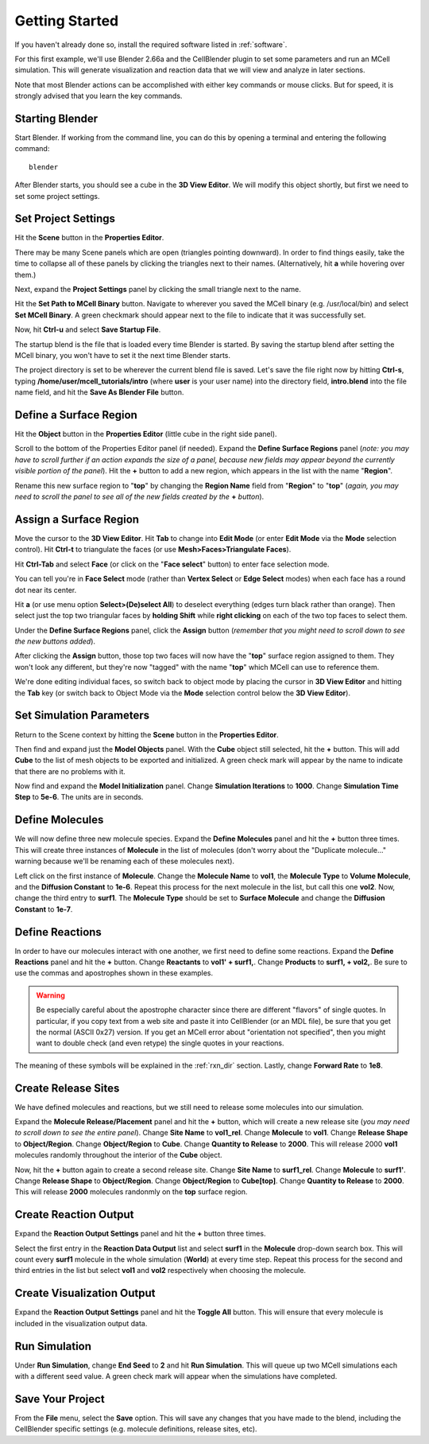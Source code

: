 .. _getting_started:

*********************************************
Getting Started
*********************************************

If you haven't already done so, install the required software listed in
:ref:`software`.

For this first example, we'll use Blender 2.66a and the CellBlender plugin to
set some parameters and run an MCell simulation. This will generate
visualization and reaction data that we will view and analyze in later
sections.

Note that most Blender actions can be accomplished with either key commands or
mouse clicks. But for speed, it is strongly advised that you learn the key
commands.

..
  comment video out until updated

  Tutorial Instructions
  ---------------------------------------------

  The majority of this tutorial can be easily accomplished by following the
  Tutorial Instructions below. However, sections that rely heavily on a GUI
  (like this one), might be better understood by watching a video tutorial
  either before following the instructions or instead of them.

  Tutorial Video
  ---------------------------------------------

  .. raw:: html

      <video id="my_video_1" class="video-js vjs-default-skin" controls
        preload="metadata" width="960" height="540" 
        data-setup='{"example_option":true}'>
        <source src="http://www.mcell.psc.edu/tutorials/videos/main/getting_started.ogg" type='video/ogg'/>
      </video>

  If you've followed along with this video, you can skip to the :ref:`annotate`
  section. If not, or if you'd like to go through it again, the following
  instructions should give you the same result.

.. _gen_mesh:

Starting Blender
---------------------------------------------

Start Blender. If working from the command line, you can do this by opening a
terminal and entering the following command::

    blender

After Blender starts, you should see a cube in the **3D View Editor**. We will
modify this object shortly, but first we need to set some project settings.

.. image:: ./images/gs_cube.png

.. _define_region:

Set Project Settings
---------------------------------------------

Hit the **Scene** button in the **Properties Editor**. 

.. image:: ./images/scene_button.png

There may be many Scene panels which are open (triangles pointing downward). In
order to find things easily, take the time to collapse all of these panels by
clicking the triangles next to their names. (Alternatively, hit **a** while
hovering over them.)

Next, expand the **Project Settings** panel by clicking the small triangle next
to the name.

.. image:: ./images/gs_project_settings1.png

Hit the **Set Path to MCell Binary** button. Navigate to wherever you saved the
MCell binary (e.g. /usr/local/bin) and select **Set MCell Binary**. A green
checkmark should appear next to the file to indicate that it was successfully
set.

Now, hit **Ctrl-u** and select **Save Startup File**.
 
.. image:: ./images/gs_save_startup.png

The startup blend is the file that is loaded every time Blender is started. By
saving the startup blend after setting the MCell binary, you won't have to set
it the next time Blender starts.

The project directory is set to be wherever the current blend file is saved.
Let's save the file right now by hitting **Ctrl-s**, typing
**/home/user/mcell_tutorials/intro** (where **user** is your user name) into
the directory field, **intro.blend** into the file name field, and hit the
**Save As Blender File** button.

.. image:: ./images/gs_project_settings2.png

Define a Surface Region
---------------------------------------------

Hit the **Object** button in the **Properties Editor** (little cube in the
right side panel).

.. image:: ./images/object_button.png

Scroll to the bottom of the Properties Editor panel (if needed). Expand the
**Define Surface Regions** panel (*note: you may have to scroll further if an
action expands the size of a panel, because new fields may appear beyond the
currently visible portion of the panel*). Hit the **+** button to add a new
region, which appears in the list with the name "**Region**".

.. image:: ./images/gs_new_region.png

Rename this new surface region to "**top**" by changing the **Region Name**
field from "**Region**" to "**top**" (*again, you may need to scroll the panel
to see all of the new fields created by the* **+** *button*).

.. image:: ./images/gs_top.png

.. _assign_region:

Assign a Surface Region
---------------------------------------------

Move the cursor to the **3D View Editor**. Hit **Tab** to change into **Edit
Mode** (or enter **Edit Mode** via the **Mode** selection control). Hit
**Ctrl-t** to triangulate the faces (or use **Mesh>Faces>Triangulate Faces**). 

.. image:: ./images/gs_triangulate.png


Hit **Ctrl-Tab** and select **Face** (or click on the "**Face select**" button)
to enter face selection mode.

.. image:: ./images/gs_ctrl_tab.png

You can tell you're in **Face Select** mode (rather than **Vertex Select** or
**Edge Select** modes) when each face has a round dot near its center.

Hit **a** (or use menu option **Select>(De)select All**) to deselect everything
(edges turn black rather than orange). Then select just the top two triangular
faces by **holding Shift** while **right clicking** on each of the two top
faces to select them.

.. image:: ./images/gs_select_top.png

Under the **Define Surface Regions** panel, click the **Assign** button
(*remember that you might need to scroll down to see the new buttons added*).

.. image:: ./images/gs_assign.png

After clicking the **Assign** button, those top two faces will now have the
"**top**" surface region assigned to them. They won't look any different, but
they're now "tagged" with the name "**top**" which MCell can use to reference
them.

We're done editing individual faces, so switch back to object mode by placing
the cursor in **3D View Editor** and hitting the **Tab** key (or switch back to
Object Mode via the **Mode** selection control below the **3D View Editor**).

.. _set_parameters:

Set Simulation Parameters
---------------------------------------------

Return to the Scene context by hitting the **Scene** button in the **Properties
Editor**. 

.. image:: ./images/scene_button.png

Then find and expand just the **Model Objects** panel. With the **Cube** object
still selected, hit the **+** button. This will add **Cube** to the list of
mesh objects to be exported and initialized. A green check mark will appear by
the name to indicate that there are no problems with it.

.. image:: ./images/gs_model_objects.png

Now find and expand the **Model Initialization** panel. Change **Simulation
Iterations** to **1000**. Change **Simulation Time Step** to **5e-6**. The
units are in seconds.

.. image:: ./images/gs_model_init.png

Define Molecules
---------------------------------------------

We will now define three new molecule species. Expand the **Define Molecules**
panel and hit the **+** button three times. This will create three instances of
**Molecule** in the list of molecules (don't worry about the "Duplicate
molecule..." warning because we'll be renaming each of these molecules next).

.. image:: ./images/gs_new_molecules.png

..
  pictures are updated now.
  .. warning::

      Some images may be from older versions and need to be updated.

Left click on the first instance of **Molecule**. Change the **Molecule
Name** to **vol1**, the **Molecule Type** to **Volume Molecule**, and the
**Diffusion Constant** to **1e-6**. Repeat this process for the next molecule
in the list, but call this one **vol2**. Now, change the third entry to
**surf1**. The **Molecule Type** should be set to **Surface Molecule** and
change the **Diffusion Constant** to **1e-7**.

.. image:: ./images/gs_define_molecules.png

Define Reactions
---------------------------------------------

In order to have our molecules interact with one another, we first need to
define some reactions. Expand the **Define Reactions** panel and hit the **+**
button. Change **Reactants** to **vol1' + surf1,**. Change **Products** to
**surf1, + vol2,**. Be sure to use the commas and apostrophes shown in these
examples.

.. warning::

    Be especially careful about the apostrophe character since there are
    different "flavors" of single quotes. In particular, if you copy text from
    a web site and paste it into CellBlender (or an MDL file), be sure that you
    get the normal (ASCII 0x27) version. If you get an MCell error about
    "orientation not specified", then you might want to double check (and even
    retype) the single quotes in your reactions.


The meaning of these symbols will be explained in the :ref:`rxn_dir`
section. Lastly, change **Forward Rate** to **1e8**.

.. image:: ./images/gs_define_reactions.png

Create Release Sites
---------------------------------------------

We have defined molecules and reactions, but we still need to release some
molecules into our simulation.

Expand the **Molecule Release/Placement** panel and hit the **+** button, which
will create a new release site (*you may need to scroll down to see the entire
panel*). Change **Site Name** to **vol1_rel**.  Change **Molecule** to
**vol1**. Change **Release Shape** to **Object/Region**.  Change
**Object/Region** to **Cube**. Change **Quantity to Release** to **2000**. This
will release 2000 **vol1** molecules randomly throughout the interior of the
**Cube** object.

.. image:: ./images/gs_vol1_rel.png

Now, hit the **+** button again to create a second release site. Change **Site
Name** to **surf1_rel**. Change **Molecule** to **surf1'**. Change **Release
Shape** to **Object/Region**. Change **Object/Region** to **Cube[top]**. Change
**Quantity to Release** to **2000**. This will release **2000** molecules
randonmly on the **top** surface region.

.. image:: ./images/gs_surf1_rel.png

Create Reaction Output
---------------------------------------------

Expand the **Reaction Output Settings** panel and hit the **+** button three
times.

.. image:: ./images/gs_reaction_output1.png

Select the first entry in the **Reaction Data Output** list and select
**surf1** in the **Molecule** drop-down search box. This will count every
**surf1** molecule in the whole simulation (**World**) at every time step.
Repeat this process for the second and third entries in the list but select
**vol1** and **vol2** respectively when choosing the molecule.

.. image:: ./images/gs_reaction_output2.png

Create Visualization Output
---------------------------------------------

Expand the **Reaction Output Settings** panel and hit the **Toggle All**
button. This will ensure that every molecule is included in the visualization
output data.

.. image:: ./images/gs_visualization_output.png

.. _export_mdls:

Run Simulation
---------------------------------------------

Under **Run Simulation**, change **End Seed** to **2** and hit **Run
Simulation**. This will queue up two MCell simulations each with a different
seed value. A green check mark will appear when the simulations have completed.

Save Your Project
---------------------------------------------

From the **File** menu, select the **Save** option. This will save any changes
that you have made to the blend, including the CellBlender specific settings
(e.g. molecule definitions, release sites, etc).

